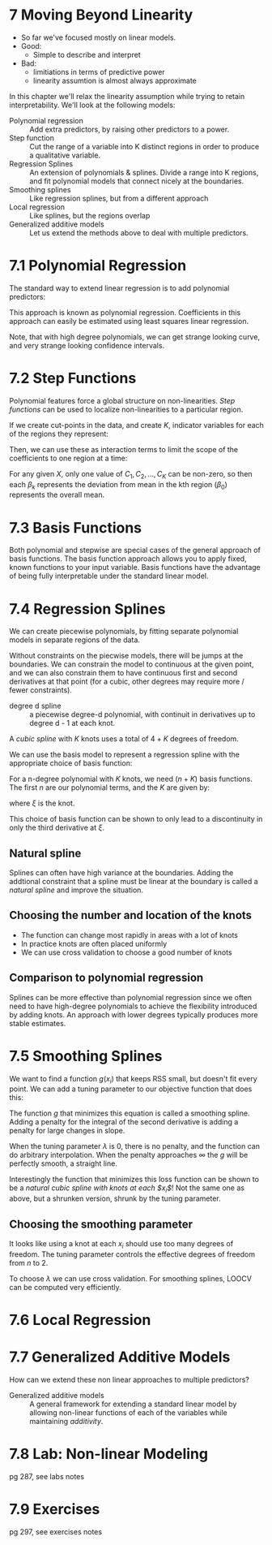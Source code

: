 * 7 Moving Beyond Linearity
- So far we've focused mostly on linear models.
- Good:
  - Simple to describe and interpret
- Bad:
  - limitiations in terms of predictive power
  - linearity assumtion is almost always approximate

In this chapter we'll relax the linearity assumption while trying to
retain interpretability. We'll look at the following models:

- Polynomial regression :: Add extra predictors, by raising other
     predictors to a power.
- Step function :: Cut the range of a variable into K distinct regions
                   in order to produce a qualitative variable.
- Regression Splines :: An extension of polynomials & splines. Divide
     a range into K regions, and fit polynomial models that connect
     nicely at the boundaries.
- Smoothing splines :: Like regression splines, but from a different
     approach
- Local regression :: Like splines, but the regions overlap
- Generalized additive models :: Let us extend the methods above to
     deal with multiple predictors.

* 7.1 Polynomial Regression

The standard way to extend linear regression is to add polynomial
predictors:

\begin{equation}
  y_i = \beta_0 + \beta_1 x_i + \beta_2 x_i^2 + \beta_3 x_i^3
      + \cdots + \beta_d x_i^d + \varepsilon_i,
\end{equation}

This approach is known as polynomial regression. Coefficients in this
approach can easily be estimated using least squares linear
regression.

Note, that with high degree polynomials, we can get strange looking
curve, and very strange looking confidence intervals.

* 7.2 Step Functions

Polynomial features force a global structure on non-linearities. /Step
functions/ can be used to localize non-linearities to a particular
region.

If we create cut-points in the data, and create $K$, indicator
variables for each of the regions they represent:

\begin{equation}
\begin{split}
  C_0(X) & = I(X < c_1), \\
  C_1(x) & = (c_1 \leq X < c_2), \\
         & \vdots \\
  C_K(X) & = I(c_K \leq X), \\
\end{split}
\end{equation}

Then, we can use these as interaction terms to limit the scope of the
coefficients to one region at a time:

\begin{equation}
  y_i = /beta_0 + \beta_1 C_1 (x_i) + \beta_2 C_2 (x_i)
      + \cdots + \beta_K C_K (x_i) + \varepsilon_i
\end{equation}

For any given $X$, only one value of $C_1, C_2, \ldots, C_K$ can be
non-zero, so then each $\beta_k$ represents the deviation from mean in
the kth region ($\beta_0$) represents the overall mean.

* 7.3 Basis Functions

Both polynomial and stepwise are special cases of the general approach
of basis functions. The basis function approach allows you to apply
fixed, known functions to your input variable. Basis functions have
the advantage of being fully interpretable under the standard linear
model.

* 7.4 Regression Splines

We can create piecewise polynomials, by fitting separate polynomial
models in separate regions of the data.

Without constraints on the piecwise models, there will be jumps at the
boundaries. We can constrain the model to continuous at the given
point, and we can also constrain them to have continuous first and
second derivatives at that point (for a cubic, other degrees may
require more / fewer constraints).

- degree d spline :: a piecewise degree-d polynomial, with continuit
     in derivatives up to degree d - 1 at each knot.

A /cubic spline/ with $K$ knots uses a total of $4 + K$ degrees of
freedom.

We can use the basis model to represent a regression spline with the
appropriate choice of basis function:

\begin{equation}
  y_i = \beta_0 + \beta_1 b_1 (x_i) + \beta_2 b_2(x_i)
      + \cdots + \beta_{K+3}b_{K+3}(x_i) + \varepsilon_i
\end{equation}

For a n-degree polynomial with $K$ knots, we need $(n + K)$ basis
functions. The first $n$ are our polynomial terms, and the $K$ are
given by:

\begin{equation}
  h(x, \xi) = (x - \xi)^3_+
  = \begin{cases}
      (x - \xi)^3 & \text{ if } x > \xi \\
      0           & \text{ otherwise },
    \end{cases}
\end{equation}

where $\xi$ is the knot.

This choice of basis function can be shown to only lead to a
discontinuity in only the third derivative at $\xi$.

** Natural spline

Splines can often have high variance at the boundaries. Adding the
addtional constraint that a spline must be linear at the boundary is
called a /natural spline/ and improve the situation.

** Choosing the number and location of the knots

- The function can change most rapidly in areas with a lot of knots
- In practice knots are often placed uniformly
- We can use cross validation to choose a good number of knots

** Comparison to polynomial regression

Splines can be more effective than polynomial regression since we
often need to have high-degree polynomials to achieve the flexibility
introduced by adding knots. An approach with lower degrees typically
produces more stable estimates.

* 7.5 Smoothing Splines

We want to find a function $g(x_i)$ that keeps RSS small, but doesn't
fit every point. We can add a tuning parameter to our objective
function that does this:

\begin{equation}
\sum_{i=1}^n (y_i - g(x_i))^2 + \lambda \int g''(t)^2 dt
\end{equation}

The function $g$ that minimizes this equation is called a smoothing
spline. Adding a penalty for the integral of the second derivative is
adding a penalty for large changes in slope.

When the tuning parameter $\lambda$ is 0, there is no penalty, and the
function can do arbitrary interpolation. When the penalty approaches
$\infty$ the $g$ will be perfectly smooth, a straight line.

Interestingly the function that minimizes this loss function can be
shown to be a /natural cubic spline with knots at each $x_i$/! Not the
same one as above, but a shrunken version, shrunk by the tuning
parameter.

** Choosing the smoothing parameter

It looks like using a knot at each $x_i$ should use too many degrees
of freedom. The tuning parameter controls the effective degrees of
freedom from $n$ to 2.

To choose $\lambda$ we can use cross validation. For smoothing
splines, LOOCV can be computed very efficiently.

* 7.6 Local Regression
* 7.7 Generalized Additive Models

How can we extend these non linear approaches to multiple predictors?

- Generalized additive models :: A general framework for extending a
     standard linear model by allowing non-linear functions of each of
     the variables while maintaining /additivity/.

* 7.8 Lab: Non-linear Modeling
pg 287, see labs notes
* 7.9 Exercises
pg 297, see exercises notes
